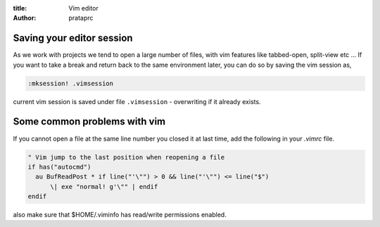 :title: Vim editor
:author: prataprc

Saving your editor session
--------------------------

As we work with projects we tend to open a large number of files, with vim
features like tabbed-open, split-view etc ... If you want to take a break and
return back to the same environment later, you can do so by saving the vim
session as,

.. code-block:: vim

    :mksession! .vimsession

current vim session is saved under file ``.vimsession`` - overwriting if it
already exists.

Some common problems with vim
-----------------------------

If you cannot open a file at the same line number you closed it at last time,
add the following in your `.vimrc` file.

.. code-block:: vim

    " Vim jump to the last position when reopening a file
    if has("autocmd")
      au BufReadPost * if line("'\"") > 0 && line("'\"") <= line("$")
          \| exe "normal! g'\"" | endif
    endif

also make sure that $HOME/.viminfo has read/write permissions enabled.
